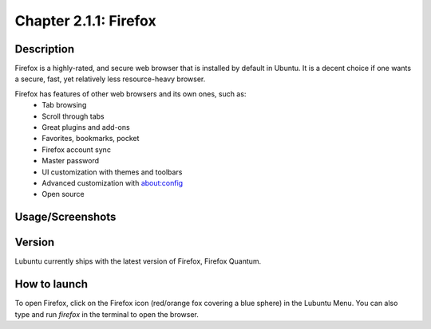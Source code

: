 Chapter 2.1.1: Firefox
==============================

Description
---------------
Firefox is a highly-rated, and secure web browser that is installed by default in Ubuntu.
It is a decent choice if one wants a secure, fast, yet relatively less resource-heavy browser. 

Firefox has features of other web browsers and its own ones, such as:
 - Tab browsing
 - Scroll through tabs
 - Great plugins and add-ons
 - Favorites, bookmarks, pocket
 - Firefox account sync
 - Master password
 - UI customization with themes and toolbars
 - Advanced customization with about:config
 - Open source

Usage/Screenshots
----------------------
.. image:: firefox-screenshot.png
   :width: 80%

Version
----------
Lubuntu currently ships with the latest version of Firefox, Firefox Quantum.

How to launch
----------------
To open Firefox, click on the Firefox icon (red/orange fox covering a blue sphere) in the Lubuntu Menu.
You can also type and run `firefox` in the terminal to open the browser.
